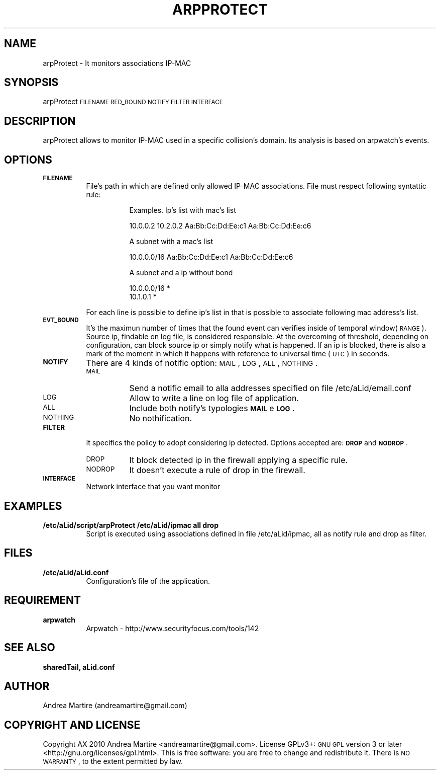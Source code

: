 .\" Automatically generated by Pod::Man 2.1801 (Pod::Simple 3.05)
.\"
.\" Standard preamble:
.\" ========================================================================
.de Sp \" Vertical space (when we can't use .PP)
.if t .sp .5v
.if n .sp
..
.de Vb \" Begin verbatim text
.ft CW
.nf
.ne \\$1
..
.de Ve \" End verbatim text
.ft R
.fi
..
.\" Set up some character translations and predefined strings.  \*(-- will
.\" give an unbreakable dash, \*(PI will give pi, \*(L" will give a left
.\" double quote, and \*(R" will give a right double quote.  \*(C+ will
.\" give a nicer C++.  Capital omega is used to do unbreakable dashes and
.\" therefore won't be available.  \*(C` and \*(C' expand to `' in nroff,
.\" nothing in troff, for use with C<>.
.tr \(*W-
.ds C+ C\v'-.1v'\h'-1p'\s-2+\h'-1p'+\s0\v'.1v'\h'-1p'
.ie n \{\
.    ds -- \(*W-
.    ds PI pi
.    if (\n(.H=4u)&(1m=24u) .ds -- \(*W\h'-12u'\(*W\h'-12u'-\" diablo 10 pitch
.    if (\n(.H=4u)&(1m=20u) .ds -- \(*W\h'-12u'\(*W\h'-8u'-\"  diablo 12 pitch
.    ds L" ""
.    ds R" ""
.    ds C` ""
.    ds C' ""
'br\}
.el\{\
.    ds -- \|\(em\|
.    ds PI \(*p
.    ds L" ``
.    ds R" ''
'br\}
.\"
.\" Escape single quotes in literal strings from groff's Unicode transform.
.ie \n(.g .ds Aq \(aq
.el       .ds Aq '
.\"
.\" If the F register is turned on, we'll generate index entries on stderr for
.\" titles (.TH), headers (.SH), subsections (.SS), items (.Ip), and index
.\" entries marked with X<> in POD.  Of course, you'll have to process the
.\" output yourself in some meaningful fashion.
.ie \nF \{\
.    de IX
.    tm Index:\\$1\t\\n%\t"\\$2"
..
.    nr % 0
.    rr F
.\}
.el \{\
.    de IX
..
.\}
.\"
.\" Accent mark definitions (@(#)ms.acc 1.5 88/02/08 SMI; from UCB 4.2).
.\" Fear.  Run.  Save yourself.  No user-serviceable parts.
.    \" fudge factors for nroff and troff
.if n \{\
.    ds #H 0
.    ds #V .8m
.    ds #F .3m
.    ds #[ \f1
.    ds #] \fP
.\}
.if t \{\
.    ds #H ((1u-(\\\\n(.fu%2u))*.13m)
.    ds #V .6m
.    ds #F 0
.    ds #[ \&
.    ds #] \&
.\}
.    \" simple accents for nroff and troff
.if n \{\
.    ds ' \&
.    ds ` \&
.    ds ^ \&
.    ds , \&
.    ds ~ ~
.    ds /
.\}
.if t \{\
.    ds ' \\k:\h'-(\\n(.wu*8/10-\*(#H)'\'\h"|\\n:u"
.    ds ` \\k:\h'-(\\n(.wu*8/10-\*(#H)'\`\h'|\\n:u'
.    ds ^ \\k:\h'-(\\n(.wu*10/11-\*(#H)'^\h'|\\n:u'
.    ds , \\k:\h'-(\\n(.wu*8/10)',\h'|\\n:u'
.    ds ~ \\k:\h'-(\\n(.wu-\*(#H-.1m)'~\h'|\\n:u'
.    ds / \\k:\h'-(\\n(.wu*8/10-\*(#H)'\z\(sl\h'|\\n:u'
.\}
.    \" troff and (daisy-wheel) nroff accents
.ds : \\k:\h'-(\\n(.wu*8/10-\*(#H+.1m+\*(#F)'\v'-\*(#V'\z.\h'.2m+\*(#F'.\h'|\\n:u'\v'\*(#V'
.ds 8 \h'\*(#H'\(*b\h'-\*(#H'
.ds o \\k:\h'-(\\n(.wu+\w'\(de'u-\*(#H)/2u'\v'-.3n'\*(#[\z\(de\v'.3n'\h'|\\n:u'\*(#]
.ds d- \h'\*(#H'\(pd\h'-\w'~'u'\v'-.25m'\f2\(hy\fP\v'.25m'\h'-\*(#H'
.ds D- D\\k:\h'-\w'D'u'\v'-.11m'\z\(hy\v'.11m'\h'|\\n:u'
.ds th \*(#[\v'.3m'\s+1I\s-1\v'-.3m'\h'-(\w'I'u*2/3)'\s-1o\s+1\*(#]
.ds Th \*(#[\s+2I\s-2\h'-\w'I'u*3/5'\v'-.3m'o\v'.3m'\*(#]
.ds ae a\h'-(\w'a'u*4/10)'e
.ds Ae A\h'-(\w'A'u*4/10)'E
.    \" corrections for vroff
.if v .ds ~ \\k:\h'-(\\n(.wu*9/10-\*(#H)'\s-2\u~\d\s+2\h'|\\n:u'
.if v .ds ^ \\k:\h'-(\\n(.wu*10/11-\*(#H)'\v'-.4m'^\v'.4m'\h'|\\n:u'
.    \" for low resolution devices (crt and lpr)
.if \n(.H>23 .if \n(.V>19 \
\{\
.    ds : e
.    ds 8 ss
.    ds o a
.    ds d- d\h'-1'\(ga
.    ds D- D\h'-1'\(hy
.    ds th \o'bp'
.    ds Th \o'LP'
.    ds ae ae
.    ds Ae AE
.\}
.rm #[ #] #H #V #F C
.\" ========================================================================
.\"
.IX Title "ARPPROTECT 1"
.TH ARPPROTECT 1 "2010-06-24" "perl v5.10.0" "User Contributed Perl Documentation"
.\" For nroff, turn off justification.  Always turn off hyphenation; it makes
.\" way too many mistakes in technical documents.
.if n .ad l
.nh
.SH "NAME"
arpProtect \- It monitors associations IP\-MAC
.SH "SYNOPSIS"
.IX Header "SYNOPSIS"
arpProtect \s-1FILENAME\s0 \s-1RED_BOUND\s0 \s-1NOTIFY\s0 \s-1FILTER\s0 \s-1INTERFACE\s0
.SH "DESCRIPTION"
.IX Header "DESCRIPTION"
arpProtect allows to monitor IP-MAC used in a specific collision's domain. Its analysis is based on arpwatch's events.
.SH "OPTIONS"
.IX Header "OPTIONS"
.IP "\fB\s-1FILENAME\s0\fR" 8
.IX Item "FILENAME"
File's path in which are defined only allowed IP-MAC associations. File must respect following syntattic rule:
.RS 8
.Sp
.RS 8
Examples. Ip's list with mac's list
.Sp
.Vb 1
\&                10.0.0.2 10.2.0.2 Aa:Bb:Cc:Dd:Ee:c1 Aa:Bb:Cc:Dd:Ee:c6
.Ve
.Sp
A subnet with a mac's list
.Sp
.Vb 1
\&                10.0.0.0/16 Aa:Bb:Cc:Dd:Ee:c1 Aa:Bb:Cc:Dd:Ee:c6
.Ve
.Sp
A subnet and a ip without bond
.Sp
.Vb 2
\&                10.0.0.0/16 *
\&                10.1.0.1        *
.Ve
.RE
.RE
.RS 8
.Sp
For each line is possible to define ip's list in that is possible to associate following mac address's list.
.RE
.IP "\fB\s-1EVT_BOUND\s0\fR" 8
.IX Item "EVT_BOUND"
It's the maximun number of times that the found event can verifies inside of temporal window(\s-1RANGE\s0). Source ip, findable on log file, is considered responsible. At the overcoming of threshold, depending on configuration, can block source ip or simply notify what is happened. If an ip is blocked, there is also a mark of the moment in which it happens with reference to universal time (\s-1UTC\s0) in seconds.
.IP "\fB\s-1NOTIFY\s0\fR" 8
.IX Item "NOTIFY"
There are 4 kinds of notific option: \s-1MAIL\s0, \s-1LOG\s0, \s-1ALL\s0, \s-1NOTHING\s0.
.RS 8
.IP "\s-1MAIL\s0" 8
.IX Item "MAIL"
Send a notific email to alla addresses specified on file /etc/aLid/email.conf
.IP "\s-1LOG\s0" 8
.IX Item "LOG"
Allow to write a line on log file of application.
.IP "\s-1ALL\s0" 8
.IX Item "ALL"
Include both notify's typologies \fB\s-1MAIL\s0\fR e \fB\s-1LOG\s0\fR.
.IP "\s-1NOTHING\s0" 8
.IX Item "NOTHING"
No nothification.
.RE
.RS 8
.RE
.IP "\fB\s-1FILTER\s0\fR" 8
.IX Item "FILTER"
It specifics the policy to adopt considering ip detected. Options accepted are:  \fB\s-1DROP\s0\fR and \fB\s-1NODROP\s0\fR.
.RS 8
.IP "\s-1DROP\s0" 8
.IX Item "DROP"
It block detected ip in the firewall applying a specific rule.
.IP "\s-1NODROP\s0" 8
.IX Item "NODROP"
It doesn't execute a rule of drop in the firewall.
.RE
.RS 8
.RE
.IP "\fB\s-1INTERFACE\s0\fR" 8
.IX Item "INTERFACE"
Network interface that you want monitor
.SH "EXAMPLES"
.IX Header "EXAMPLES"
.IP "\fB/etc/aLid/script/arpProtect /etc/aLid/ipmac all drop\fR" 8
.IX Item "/etc/aLid/script/arpProtect /etc/aLid/ipmac all drop"
Script is executed using associations defined in file /etc/aLid/ipmac, all as notify rule and drop as filter.
.SH "FILES"
.IX Header "FILES"
.IP "\fB/etc/aLid/aLid.conf\fR" 8
.IX Item "/etc/aLid/aLid.conf"
Configuration's file of the application.
.SH "REQUIREMENT"
.IX Header "REQUIREMENT"
.IP "\fBarpwatch\fR" 8
.IX Item "arpwatch"
Arpwatch \- http://www.securityfocus.com/tools/142
.SH "SEE ALSO"
.IX Header "SEE ALSO"
\&\fBsharedTail, aLid.conf\fR
.SH "AUTHOR"
.IX Header "AUTHOR"
Andrea Martire (andreamartire@gmail.com)
.SH "COPYRIGHT AND LICENSE"
.IX Header "COPYRIGHT AND LICENSE"
Copyright A\*^X 2010 Andrea Martire <andreamartire@gmail.com>. 
License  GPLv3+:  \s-1GNU\s0 \s-1GPL\s0 version 3 or later <http://gnu.org/licenses/gpl.html>.
This  is  free  software:  you  are free to change and redistribute it.
There is \s-1NO\s0 \s-1WARRANTY\s0, to the extent permitted by law.
